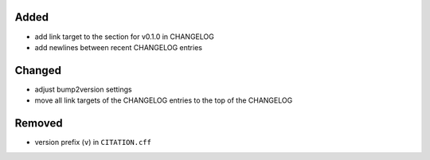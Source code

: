 Added
.....

- add link target to the section for v0.1.0 in CHANGELOG

- add newlines between recent CHANGELOG entries

Changed
.......

- adjust bump2version settings

- move all link targets of the CHANGELOG entries to the top of the CHANGELOG

Removed
.......

- version prefix (``v``) in ``CITATION.cff``

